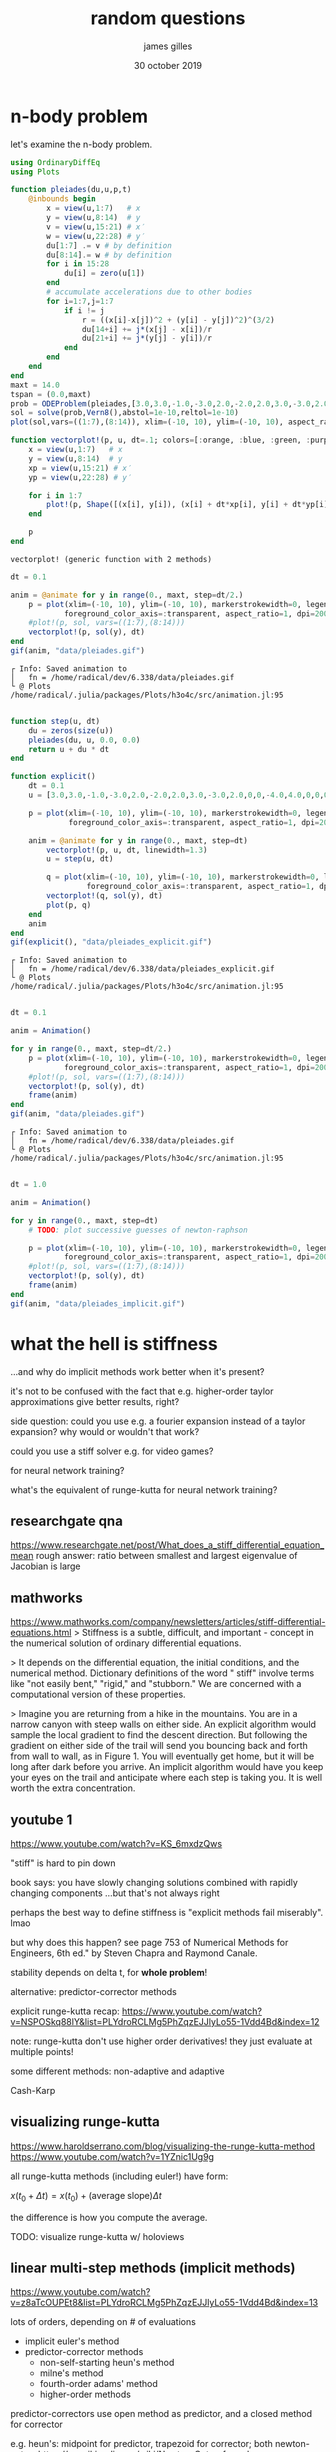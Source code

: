 #+TITLE: random questions
#+AUTHOR: james gilles
#+EMAIL: jhgilles@mit.edu
#+DATE: 30 october 2019
#+OPTIONS: tex:t latex:t
#+STARTUP: latexpreview

* n-body problem
let's examine the n-body problem.

#+BEGIN_SRC julia :session jl :async yes :exports both
using OrdinaryDiffEq
using Plots

function pleiades(du,u,p,t)
    @inbounds begin
        x = view(u,1:7)   # x
        y = view(u,8:14)  # y
        v = view(u,15:21) # x′
        w = view(u,22:28) # y′
        du[1:7] .= v # by definition
        du[8:14].= w # by definition
        for i in 15:28
            du[i] = zero(u[1])
        end
        # accumulate accelerations due to other bodies
        for i=1:7,j=1:7
            if i != j
                r = ((x[i]-x[j])^2 + (y[i] - y[j])^2)^(3/2)
                du[14+i] += j*(x[j] - x[i])/r
                du[21+i] += j*(y[j] - y[i])/r
            end
        end
    end
end
maxt = 14.0
tspan = (0.0,maxt)
prob = ODEProblem(pleiades,[3.0,3.0,-1.0,-3.0,2.0,-2.0,2.0,3.0,-3.0,2.0,0,0,-4.0,4.0,0,0,0,0,0,1.75,-1.5,0,0,0,-1.25,1,0,0],tspan)
sol = solve(prob,Vern8(),abstol=1e-10,reltol=1e-10)
plot(sol,vars=((1:7),(8:14)), xlim=(-10, 10), ylim=(-10, 10), aspect_ratio=1, dpi=200, format=:png, fontfamily="ETBookOT", legend=false)
#+END_SRC

#+RESULTS:
[[file:./.ob-jupyter/7be7d5d6709e292472104cc03eb589b3603ee2b1.png]]

#+BEGIN_SRC julia :session jl :async yes :exports both
function vectorplot!(p, u, dt=.1; colors=[:orange, :blue, :green, :purple, :brown, :teal, :pink], linewidth=3.)
    x = view(u,1:7)   # x
    y = view(u,8:14)  # y
    xp = view(u,15:21) # x′
    yp = view(u,22:28) # y′

    for i in 1:7
        plot!(p, Shape([(x[i], y[i]), (x[i] + dt*xp[i], y[i] + dt*yp[i])]), linecolor=colors[i], linewidth=linewidth)
    end

    p
end
#+END_SRC

#+RESULTS:
: vectorplot! (generic function with 2 methods)

#+BEGIN_SRC julia :session jl :async yes :exports both
dt = 0.1

anim = @animate for y in range(0., maxt, step=dt/2.)
    p = plot(xlim=(-10, 10), ylim=(-10, 10), markerstrokewidth=0, legend=false, foreground_color_border=:transparent,
            foreground_color_axis=:transparent, aspect_ratio=1, dpi=200, fontfamily="ETBookOT", format=:png)
    #plot!(p, sol, vars=((1:7),(8:14)))
    vectorplot!(p, sol(y), dt)
end
gif(anim, "data/pleiades.gif")

#+END_SRC

#+RESULTS:
:RESULTS:
: ┌ Info: Saved animation to
: │   fn = /home/radical/dev/6.338/data/pleiades.gif
: └ @ Plots /home/radical/.julia/packages/Plots/h3o4c/src/animation.jl:95
#+begin_export html
<img src="data/pleiades.gif" />
#+end_export
:END:

#+BEGIN_SRC julia :session jl :async yes :exports both

function step(u, dt)
    du = zeros(size(u))
    pleiades(du, u, 0.0, 0.0)
    return u + du * dt
end

function explicit()
    dt = 0.1
    u = [3.0,3.0,-1.0,-3.0,2.0,-2.0,2.0,3.0,-3.0,2.0,0,0,-4.0,4.0,0,0,0,0,0,1.75,-1.5,0,0,0,-1.25,1,0,0]

    p = plot(xlim=(-10, 10), ylim=(-10, 10), markerstrokewidth=0, legend=false, foreground_color_border=:transparent,
             foreground_color_axis=:transparent, aspect_ratio=1, dpi=200)

    anim = @animate for y in range(0., maxt, step=dt)
        vectorplot!(p, u, dt, linewidth=1.3)
        u = step(u, dt)

        q = plot(xlim=(-10, 10), ylim=(-10, 10), markerstrokewidth=0, legend=false, foreground_color_border=:transparent,
                 foreground_color_axis=:transparent, aspect_ratio=1, dpi=200)
        vectorplot!(q, sol(y), dt)
        plot(p, q)
    end
    anim
end
gif(explicit(), "data/pleiades_explicit.gif")
#+END_SRC

#+RESULTS:
:RESULTS:
: ┌ Info: Saved animation to
: │   fn = /home/radical/dev/6.338/data/pleiades_explicit.gif
: └ @ Plots /home/radical/.julia/packages/Plots/h3o4c/src/animation.jl:95
#+begin_export html
<img src="data/pleiades_explicit.gif" />
#+end_export
:END:


#+BEGIN_SRC julia :session jl :async yes :exports both

dt = 0.1

anim = Animation()

for y in range(0., maxt, step=dt/2.)
    p = plot(xlim=(-10, 10), ylim=(-10, 10), markerstrokewidth=0, legend=false, foreground_color_border=:transparent,
            foreground_color_axis=:transparent, aspect_ratio=1, dpi=200, fontfamily="ETBookOT", format=:png)
    #plot!(p, sol, vars=((1:7),(8:14)))
    vectorplot!(p, sol(y), dt)
    frame(anim)
end
gif(anim, "data/pleiades.gif")
#+END_SRC

#+RESULTS:
:RESULTS:
: ┌ Info: Saved animation to
: │   fn = /home/radical/dev/6.338/data/pleiades.gif
: └ @ Plots /home/radical/.julia/packages/Plots/h3o4c/src/animation.jl:95
#+begin_export html
<img src="data/pleiades.gif" />
#+end_export
:END:


#+BEGIN_SRC julia :session jl :async yes :exports both

dt = 1.0

anim = Animation()

for y in range(0., maxt, step=dt)
    # TODO: plot successive guesses of newton-raphson

    p = plot(xlim=(-10, 10), ylim=(-10, 10), markerstrokewidth=0, legend=false, foreground_color_border=:transparent,
            foreground_color_axis=:transparent, aspect_ratio=1, dpi=200, fontfamily="ETBookOT", format=:png)
    #plot!(p, sol, vars=((1:7),(8:14)))
    vectorplot!(p, sol(y), dt)
    frame(anim)
end
gif(anim, "data/pleiades_implicit.gif")
#+END_SRC
* what the hell is stiffness
  ...and why do implicit methods work better when it's present?

  it's not to be confused with the fact that e.g. higher-order taylor
  approximations give better results, right?

  side question: could you use e.g. a fourier expansion instead of a taylor expansion? why would or wouldn't that work?

  could you use a stiff solver e.g. for video games?

  for neural network training?

  what's the equivalent of runge-kutta for neural network training?

** researchgate qna
  https://www.researchgate.net/post/What_does_a_stiff_differential_equation_mean
  rough answer: ratio between smallest and largest eigenvalue of Jacobian is large

** mathworks
  https://www.mathworks.com/company/newsletters/articles/stiff-differential-equations.html
  > Stiffness is a subtle, difficult, and important - concept in the numerical solution of ordinary differential equations.

  > It depends on the differential equation, the initial conditions, and the numerical method. Dictionary definitions of the word " stiff" involve terms like "not easily bent," "rigid," and "stubborn." We are concerned with a computational version of these properties.

  > Imagine you are returning from a hike in the mountains. You are in a narrow canyon with steep walls on either side. An explicit algorithm would sample the local gradient to find the descent direction. But following the gradient on either side of the trail will send you bouncing back and forth from wall to wall, as in Figure 1. You will eventually get home, but it will be long after dark before you arrive. An implicit algorithm would have you keep your eyes on the trail and anticipate where each step is taking you. It is well worth the extra concentration.
** youtube 1
   https://www.youtube.com/watch?v=KS_6mxdzQws

   "stiff" is hard to pin down

   book says: you have slowly changing solutions combined with rapidly changing components
   ...but that's not always right

   perhaps the best way to define stiffness is "explicit methods fail miserably". lmao

   but why does this happen?
   see page 753 of Numerical Methods for Engineers, 6th ed." by Steven Chapra and Raymond Canale.

   stability depends on delta t, for *whole problem*!

   alternative: predictor-corrector methods

   explicit runge-kutta recap: https://www.youtube.com/watch?v=NSPOSkq88lY&list=PLYdroRCLMg5PhZqzEJJlyLo55-1Vdd4Bd&index=12

   note: runge-kutta don't use higher order derivatives! they just evaluate at multiple points!

   some different methods: non-adaptive and adaptive

   Cash-Karp
** visualizing runge-kutta
   https://www.haroldserrano.com/blog/visualizing-the-runge-kutta-method
   https://www.youtube.com/watch?v=1YZnic1Ug9g

   all runge-kutta methods (including euler!) have form:

   $x(t_0 + \Delta t) = x(t_0) + (\mathrm{average\;slope}) \Delta t$

   the difference is how you compute the average.

   TODO: visualize runge-kutta w/ holoviews

** linear multi-step methods (implicit methods)
   https://www.youtube.com/watch?v=z8aTcOUPEt8&list=PLYdroRCLMg5PhZqzEJJlyLo55-1Vdd4Bd&index=13

   lots of orders, depending on # of evaluations

   - implicit euler's method
   - predictor-corrector methods
     + non-self-starting heun's method
     + milne's method
     + fourth-order adams' method
     + higher-order methods

   predictor-correctors use open method as predictor, and a closed method for corrector

   e.g. heun's: midpoint for predictor, trapezoid for corrector; both newton-cotes, https://en.wikipedia.org/wiki/Newton-Cotes_formulas

** implicit euler method
   explicit: $y_{i+1} = y_i + f(x_i, y_i)\Delta t$

   implicit: $y_{i+1} = y_i + f(x_{i+1}, y_{i+1})\Delta t$

   in explicit euler's method, we use the slope ($f$) at the point; in implicit, we use the slope at the next point; which we can find using newton's method
** predictor-corrector methods
   https://en.wikipedia.org/wiki/Predictor-corrector_method

   what's the connection between these & implicit euler?
** numerical approach for solving stiff difeqs
   https://globaljournals.org/GJSFR_Volume13/2-Numerical-Approach-for-Solving-Stiff.pdf

   multistep methods:

   Unfortunately, although a number of methods have been developed, and many more basic formulas suggested for stiff equations, until recently there has been little advice or guidance to help a practitioner choose a good method for his problem.

   krylov subspace methods are fancier alternative

   EPISODE is their neat FORTRAN lib that helps with this

   (*jhg*: man, everybody wants to push their particular software when you're doing numerical stuff...)
* how do we derive runge-kutta
  https://math.stackexchange.com/questions/528856/explanation-and-proof-of-the-fourth-order-runge-kutta-method

  question: why can't we just use autodifferentiation, instead of approximating with runge-kutta?

  what's a multidimensional taylor expansion look like?
  https://math.stackexchange.com/questions/246729/taylor-expansion-of-function-with-a-vector-as-variable
  https://mathinsight.org/taylors_theorem_multivariable_introduction
  https://en.wikipedia.org/wiki/Taylor's_theorem#Generalizations_of_Taylor's_theorem

  ...it's complicated
* what the hell is a tensor
  https://en.wikipedia.org/wiki/Tensor

  linear mapping between algebraic objects

  can be described as multidimensional arrays

  the simplest tensors, vectors and scalars, are used when you don't care about general relativity

  *holors*: tensors, but without the linear properties
  (e.g. neural network weights)
  https://en.wikipedia.org/wiki/Parry_Moon#Holors

* how do you go about solving things when special relativity is involved?
  https://en.wikipedia.org/wiki/Classical_electromagnetism_and_special_relativity
